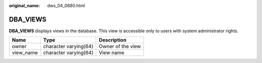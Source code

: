 :original_name: dws_04_0680.html

.. _dws_04_0680:

DBA_VIEWS
=========

**DBA_VIEWS** displays views in the database. This view is accessible only to users with system administrator rights.

========= ===================== =================
Name      Type                  Description
========= ===================== =================
owner     character varying(64) Owner of the view
view_name character varying(64) View name
========= ===================== =================
